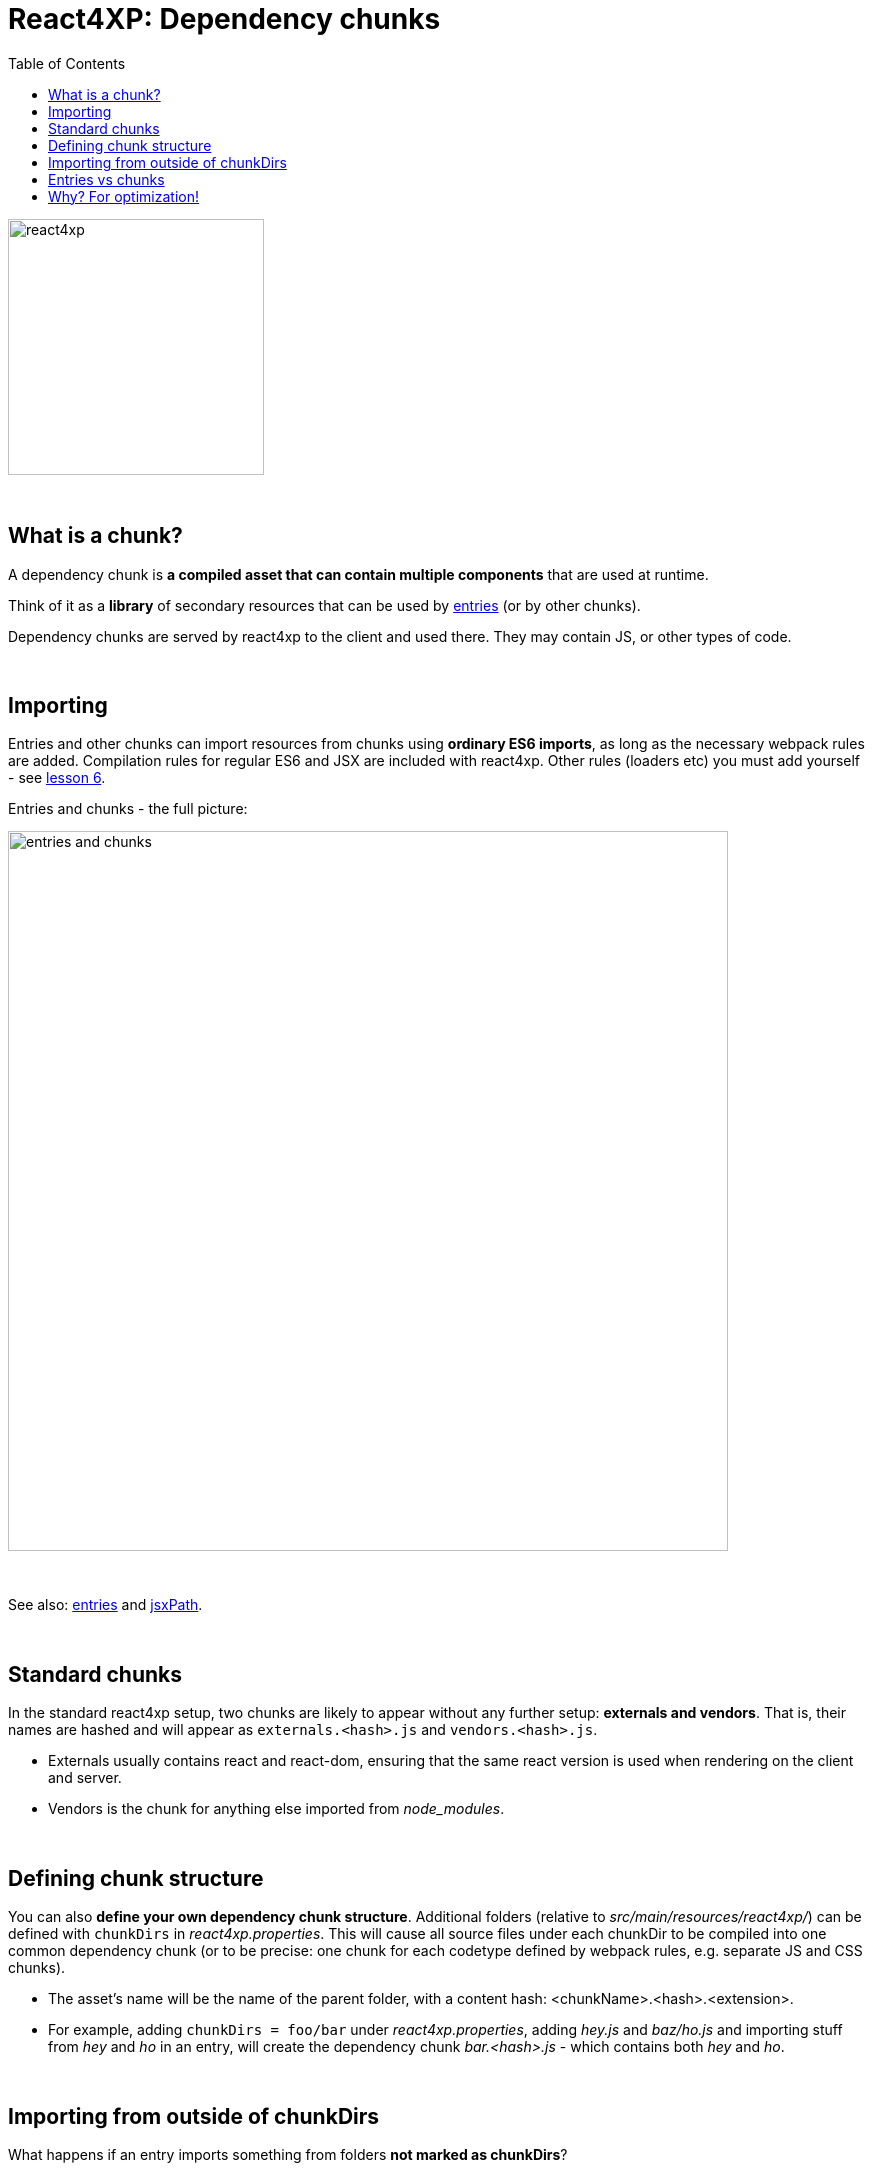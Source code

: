 = React4XP: Dependency chunks
:toc: right
:toclevels: 2
:imagesdir: media/

image:react4xp.svg[title="React4xp logo",width=256px]

{zwsp} +


== What is a chunk?
A dependency chunk is *a compiled asset that can contain multiple components* that are used at runtime.

Think of it as a *library* of secondary resources that can be used by <<entries#, entries>> (or by other chunks).

Dependency chunks are served by react4xp to the client and used there. They may contain JS, or other types of code.

{zwsp} +

== Importing
Entries and other chunks can import resources from chunks using *ordinary ES6 imports*, as long as the necessary webpack rules are added. Compilation rules for regular ES6 and JSX are included with react4xp. Other rules (loaders etc) you must add yourself - see <<6-imports-and-dependency-chunks#_adding_webpack_rules, lesson 6>>.

[[entries_and_chunks]]
.Entries and chunks - the full picture:
image:entries_and_chunks.png[title="Controllers, entries and chunks visualized together. Click for larger version.", width=720px]

{zwsp} +

See also: <<entries#, entries>> and <<jsxpath#, jsxPath>>.

{zwsp} +

== Standard chunks

In the standard react4xp setup, two chunks are likely to appear without any further setup: *externals and vendors*. That is, their names are hashed and will appear as `externals.<hash>.js` and `vendors.<hash>.js`.

- Externals usually contains react and react-dom, ensuring that the same react version is used when rendering on the client and server.
- Vendors is the chunk for anything else imported from _node_modules_.

{zwsp} +

== Defining chunk structure

You can also *define your own dependency chunk structure*. Additional folders (relative to _src/main/resources/react4xp/_) can be defined with `chunkDirs` in _react4xp.properties_. This will cause all source files under each chunkDir to be compiled into one common dependency chunk (or to be precise: one chunk for each codetype defined by webpack rules, e.g. separate JS and CSS chunks).

- The asset's name will be the name of the parent folder, with a content hash: <chunkName>.<hash>.<extension>.
- For example, adding `chunkDirs = foo/bar` under _react4xp.properties_, adding _hey.js_ and _baz/ho.js_ and importing stuff from _hey_ and _ho_ in an entry, will create the dependency chunk _bar.<hash>.js_ - which contains both _hey_ and _ho_.

{zwsp} +

== Importing from outside of chunkDirs

What happens if an entry imports something from folders *not marked as chunkDirs*?

- Importing an entry into anonther entry is possible, and leaves both entries compiled and handled as regular entries.
- Imported JS (react components etc) from non-entry folders will be *compiled into the entry asset* itself. Try to avoid this, since the entries can become bloated, and code can become repeated if it's imported into more than entry. The entry assets are also less performance optimized.
- Non-JS imports (CSS etc), are compiled to separate assets under their own name, the same way as entries (but are not given a _jsxPath_, of course).

{zwsp} +

== Entries vs chunks

Dependency chunks never contain <<entries#, entries>>; each entry is an asset file of its own. Consequently, nothing inside a dependency chunk will have a jsxPath.

This is why entries are used as a separate word from react components: all entries are react components, but all react components are not necessarily entries: react components can also be secondary imports from chunks / chunkDirs.

Only entries are runtime-available to react4xp.

{zwsp} +

== Why? For optimization!

Why use chunks?

They are handy for collecting related secondary resources (that may be frequently used together in one part of a site but not others, for instance - making it possible to minimize the necessary client downloads).

But most importantly, they are *automatically optimized for performance*:

- They are both cached on the server side as well as in the client - preventing repeated generation and minimizing downloads, speeding up the site.
- The hash is updated by content, for effective cache busting.
- Even if the resources in a chunk are used more than once on a page, the chunk is only downloaded once.

{zwsp} +

*Recommended usage:* chunks are made to be *fire-and-forget*. Define the chunkDir, some webpack rules if necessary, and import it from your entry (or your secondary components inside chunks) - react4xp will handle the rest. Dependencies are tracked, so `React4xp.render` (and `.renderPageContributions`) automatically adds extra client-side links to necessary chunks.

Since chunks are most optimized for repeated usage, it's best to put your heavy components and resources in chunks, and *let the entries stay slim and lightweight*.

{zwsp} +
{zwsp} +
